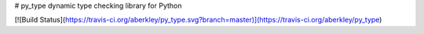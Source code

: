 # py_type
dynamic type checking library for Python

[![Build Status](https://travis-ci.org/aberkley/py_type.svg?branch=master)](https://travis-ci.org/aberkley/py_type)



